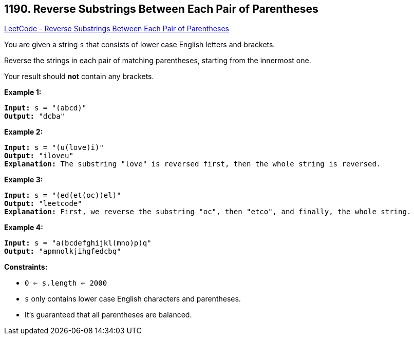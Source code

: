 == 1190. Reverse Substrings Between Each Pair of Parentheses

https://leetcode.com/problems/reverse-substrings-between-each-pair-of-parentheses/[LeetCode - Reverse Substrings Between Each Pair of Parentheses]

You are given a string `s` that consists of lower case English letters and brackets. 

Reverse the strings in each pair of matching parentheses, starting from the innermost one.

Your result should *not* contain any brackets.

 
*Example 1:*

[subs="verbatim,quotes"]
----
*Input:* s = "(abcd)"
*Output:* "dcba"
----

*Example 2:*

[subs="verbatim,quotes"]
----
*Input:* s = "(u(love)i)"
*Output:* "iloveu"
*Explanation:* The substring "love" is reversed first, then the whole string is reversed.
----

*Example 3:*

[subs="verbatim,quotes"]
----
*Input:* s = "(ed(et(oc))el)"
*Output:* "leetcode"
*Explanation:* First, we reverse the substring "oc", then "etco", and finally, the whole string.
----

*Example 4:*

[subs="verbatim,quotes"]
----
*Input:* s = "a(bcdefghijkl(mno)p)q"
*Output:* "apmnolkjihgfedcbq"
----

 
*Constraints:*


* `0 <= s.length <= 2000`
* `s` only contains lower case English characters and parentheses.
* It's guaranteed that all parentheses are balanced.


